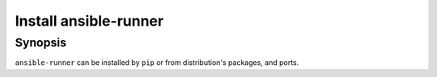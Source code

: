Install ansible-runner
======================

Synopsis
--------

``ansible-runner`` can be installed by ``pip`` or from distribution's packages, and ports.

.. seealso::
   * Annotated Source code :ref:`as_packages.yml`
   * Annotated Source code :ref:`as_pip.yml`
